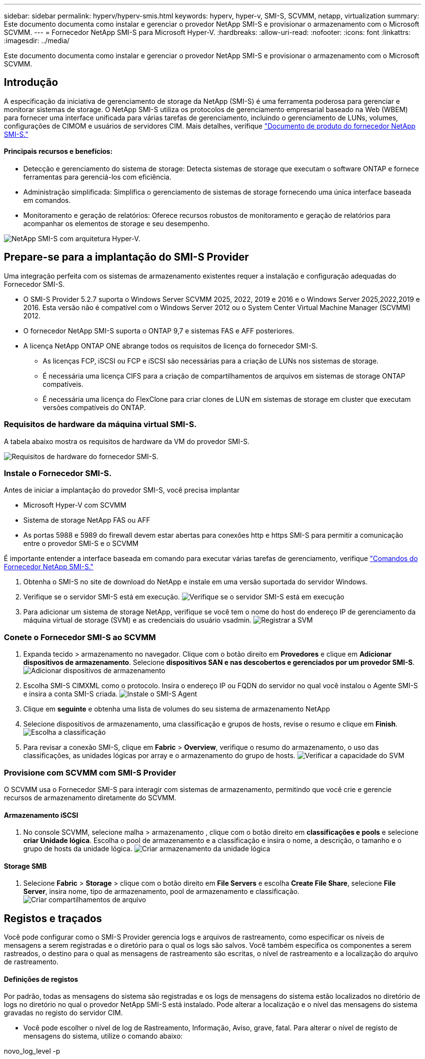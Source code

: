 ---
sidebar: sidebar 
permalink: hyperv/hyperv-smis.html 
keywords: hyperv, hyper-v, SMI-S, SCVMM, netapp, virtualization 
summary: Este documento documenta como instalar e gerenciar o provedor NetApp SMI-S e provisionar o armazenamento com o Microsoft SCVMM. 
---
= Fornecedor NetApp SMI-S para Microsoft Hyper-V.
:hardbreaks:
:allow-uri-read: 
:nofooter: 
:icons: font
:linkattrs: 
:imagesdir: ../media/


[role="lead"]
Este documento documenta como instalar e gerenciar o provedor NetApp SMI-S e provisionar o armazenamento com o Microsoft SCVMM.



== Introdução

A especificação da iniciativa de gerenciamento de storage da NetApp (SMI-S) é uma ferramenta poderosa para gerenciar e monitorar sistemas de storage. O NetApp SMI-S utiliza os protocolos de gerenciamento empresarial baseado na Web (WBEM) para fornecer uma interface unificada para várias tarefas de gerenciamento, incluindo o gerenciamento de LUNs, volumes, configurações de CIMOM e usuários de servidores CIM. Mais detalhes, verifique link:https://docs.netapp.com/us-en/smis-provider["Documento de produto do fornecedor NetApp SMI-S."]



==== Principais recursos e benefícios:

* Detecção e gerenciamento do sistema de storage: Detecta sistemas de storage que executam o software ONTAP e fornece ferramentas para gerenciá-los com eficiência.
* Administração simplificada: Simplifica o gerenciamento de sistemas de storage fornecendo uma única interface baseada em comandos.
* Monitoramento e geração de relatórios: Oferece recursos robustos de monitoramento e geração de relatórios para acompanhar os elementos de storage e seu desempenho.


image:hyperv-smis-image1.png["NetApp SMI-S com arquitetura Hyper-V."]



== Prepare-se para a implantação do SMI-S Provider

Uma integração perfeita com os sistemas de armazenamento existentes requer a instalação e configuração adequadas do Fornecedor SMI-S.

* O SMI-S Provider 5.2.7 suporta o Windows Server SCVMM 2025, 2022, 2019 e 2016 e o Windows Server 2025,2022,2019 e 2016. Esta versão não é compatível com o Windows Server 2012 ou o System Center Virtual Machine Manager (SCVMM) 2012.
* O fornecedor NetApp SMI-S suporta o ONTAP 9,7 e sistemas FAS e AFF posteriores.
* A licença NetApp ONTAP ONE abrange todos os requisitos de licença do fornecedor SMI-S.
+
** As licenças FCP, iSCSI ou FCP e iSCSI são necessárias para a criação de LUNs nos sistemas de storage.
** É necessária uma licença CIFS para a criação de compartilhamentos de arquivos em sistemas de storage ONTAP compatíveis.
** É necessária uma licença do FlexClone para criar clones de LUN em sistemas de storage em cluster que executam versões compatíveis do ONTAP.






=== Requisitos de hardware da máquina virtual SMI-S.

A tabela abaixo mostra os requisitos de hardware da VM do provedor SMI-S.

image:hyperv-smis-image2.png["Requisitos de hardware do fornecedor SMI-S."]



=== Instale o Fornecedor SMI-S.

Antes de iniciar a implantação do provedor SMI-S, você precisa implantar

* Microsoft Hyper-V com SCVMM
* Sistema de storage NetApp FAS ou AFF
* As portas 5988 e 5989 do firewall devem estar abertas para conexões http e https SMI-S para permitir a comunicação entre o provedor SMI-S e o SCVMM


É importante entender a interface baseada em comando para executar várias tarefas de gerenciamento, verifique link:https://docs.netapp.com/us-en/smis-provider/concept-smi-s-provider-commands-overview.html["Comandos do Fornecedor NetApp SMI-S."]

. Obtenha o SMI-S no site de download do NetApp e instale em uma versão suportada do servidor Windows.
. Verifique se o servidor SMI-S está em execução. image:hyperv-smis-image3.png["Verifique se o servidor SMI-S está em execução"]
. Para adicionar um sistema de storage NetApp, verifique se você tem o nome do host do endereço IP de gerenciamento da máquina virtual de storage (SVM) e as credenciais do usuário vsadmin. image:hyperv-smis-image4.png["Registrar a SVM"]




=== Conete o Fornecedor SMI-S ao SCVMM

. Expanda tecido > armazenamento no navegador. Clique com o botão direito em *Provedores* e clique em *Adicionar dispositivos de armazenamento*. Selecione *dispositivos SAN e nas descobertos e gerenciados por um provedor SMI-S*. image:hyperv-smis-image5.png["Adicionar dispositivos de armazenamento"]
. Escolha SMI-S CIMXML como o protocolo. Insira o endereço IP ou FQDN do servidor no qual você instalou o Agente SMI-S e insira a conta SMI-S criada. image:hyperv-smis-image6.png["Instale o SMI-S Agent"]
. Clique em *seguinte* e obtenha uma lista de volumes do seu sistema de armazenamento NetApp
. Selecione dispositivos de armazenamento, uma classificação e grupos de hosts, revise o resumo e clique em *Finish*. image:hyperv-smis-image7.png["Escolha a classificação"]
. Para revisar a conexão SMI-S, clique em *Fabric* > *Overview*, verifique o resumo do armazenamento, o uso das classificações, as unidades lógicas por array e o armazenamento do grupo de hosts. image:hyperv-smis-image11.png["Verificar a capacidade do SVM"]




=== Provisione com SCVMM com SMI-S Provider

O SCVMM usa o Fornecedor SMI-S para interagir com sistemas de armazenamento, permitindo que você crie e gerencie recursos de armazenamento diretamente do SCVMM.



==== Armazenamento iSCSI

. No console SCVMM, selecione malha > armazenamento , clique com o botão direito em *classificações e pools* e selecione *criar Unidade lógica*. Escolha o pool de armazenamento e a classificação e insira o nome, a descrição, o tamanho e o grupo de hosts da unidade lógica. image:hyperv-smis-image9.png["Criar armazenamento da unidade lógica"]




==== Storage SMB

. Selecione *Fabric* > *Storage* > clique com o botão direito em *File Servers* e escolha *Create File Share*, selecione *File Server*, insira nome, tipo de armazenamento, pool de armazenamento e classificação. image:hyperv-smis-image10.png["Criar compartilhamentos de arquivo"]




== Registos e traçados

Você pode configurar como o SMI-S Provider gerencia logs e arquivos de rastreamento, como especificar os níveis de mensagens a serem registradas e o diretório para o qual os logs são salvos. Você também especifica os componentes a serem rastreados, o destino para o qual as mensagens de rastreamento são escritas, o nível de rastreamento e a localização do arquivo de rastreamento.



==== Definições de registos

Por padrão, todas as mensagens do sistema são registradas e os logs de mensagens do sistema estão localizados no diretório de logs no diretório no qual o provedor NetApp SMI-S está instalado. Pode alterar a localização e o nível das mensagens do sistema gravadas no registo do servidor CIM.

* Você pode escolher o nível de log de Rastreamento, Informação, Aviso, grave, fatal. Para alterar o nível de registo de mensagens do sistema, utilize o comando abaixo:


[]
====
novo_log_level -p

====
* Altere o diretório de log de mensagens do sistema


[]
====
novo_log_directory -p

====


==== Definição do traçado

image:hyperv-smis-image12.png["Definição do traçado"]



== Conclusão

O Fornecedor SMI-S da NetApp é uma ferramenta essencial para administradores de storage, fornecendo uma solução padronizada, eficiente e abrangente para gerenciamento e monitoramento de sistemas de storage. Ao utilizar protocolos e esquemas padrão do setor, ele garante compatibilidade e simplifica as complexidades associadas ao gerenciamento de rede de storage.
